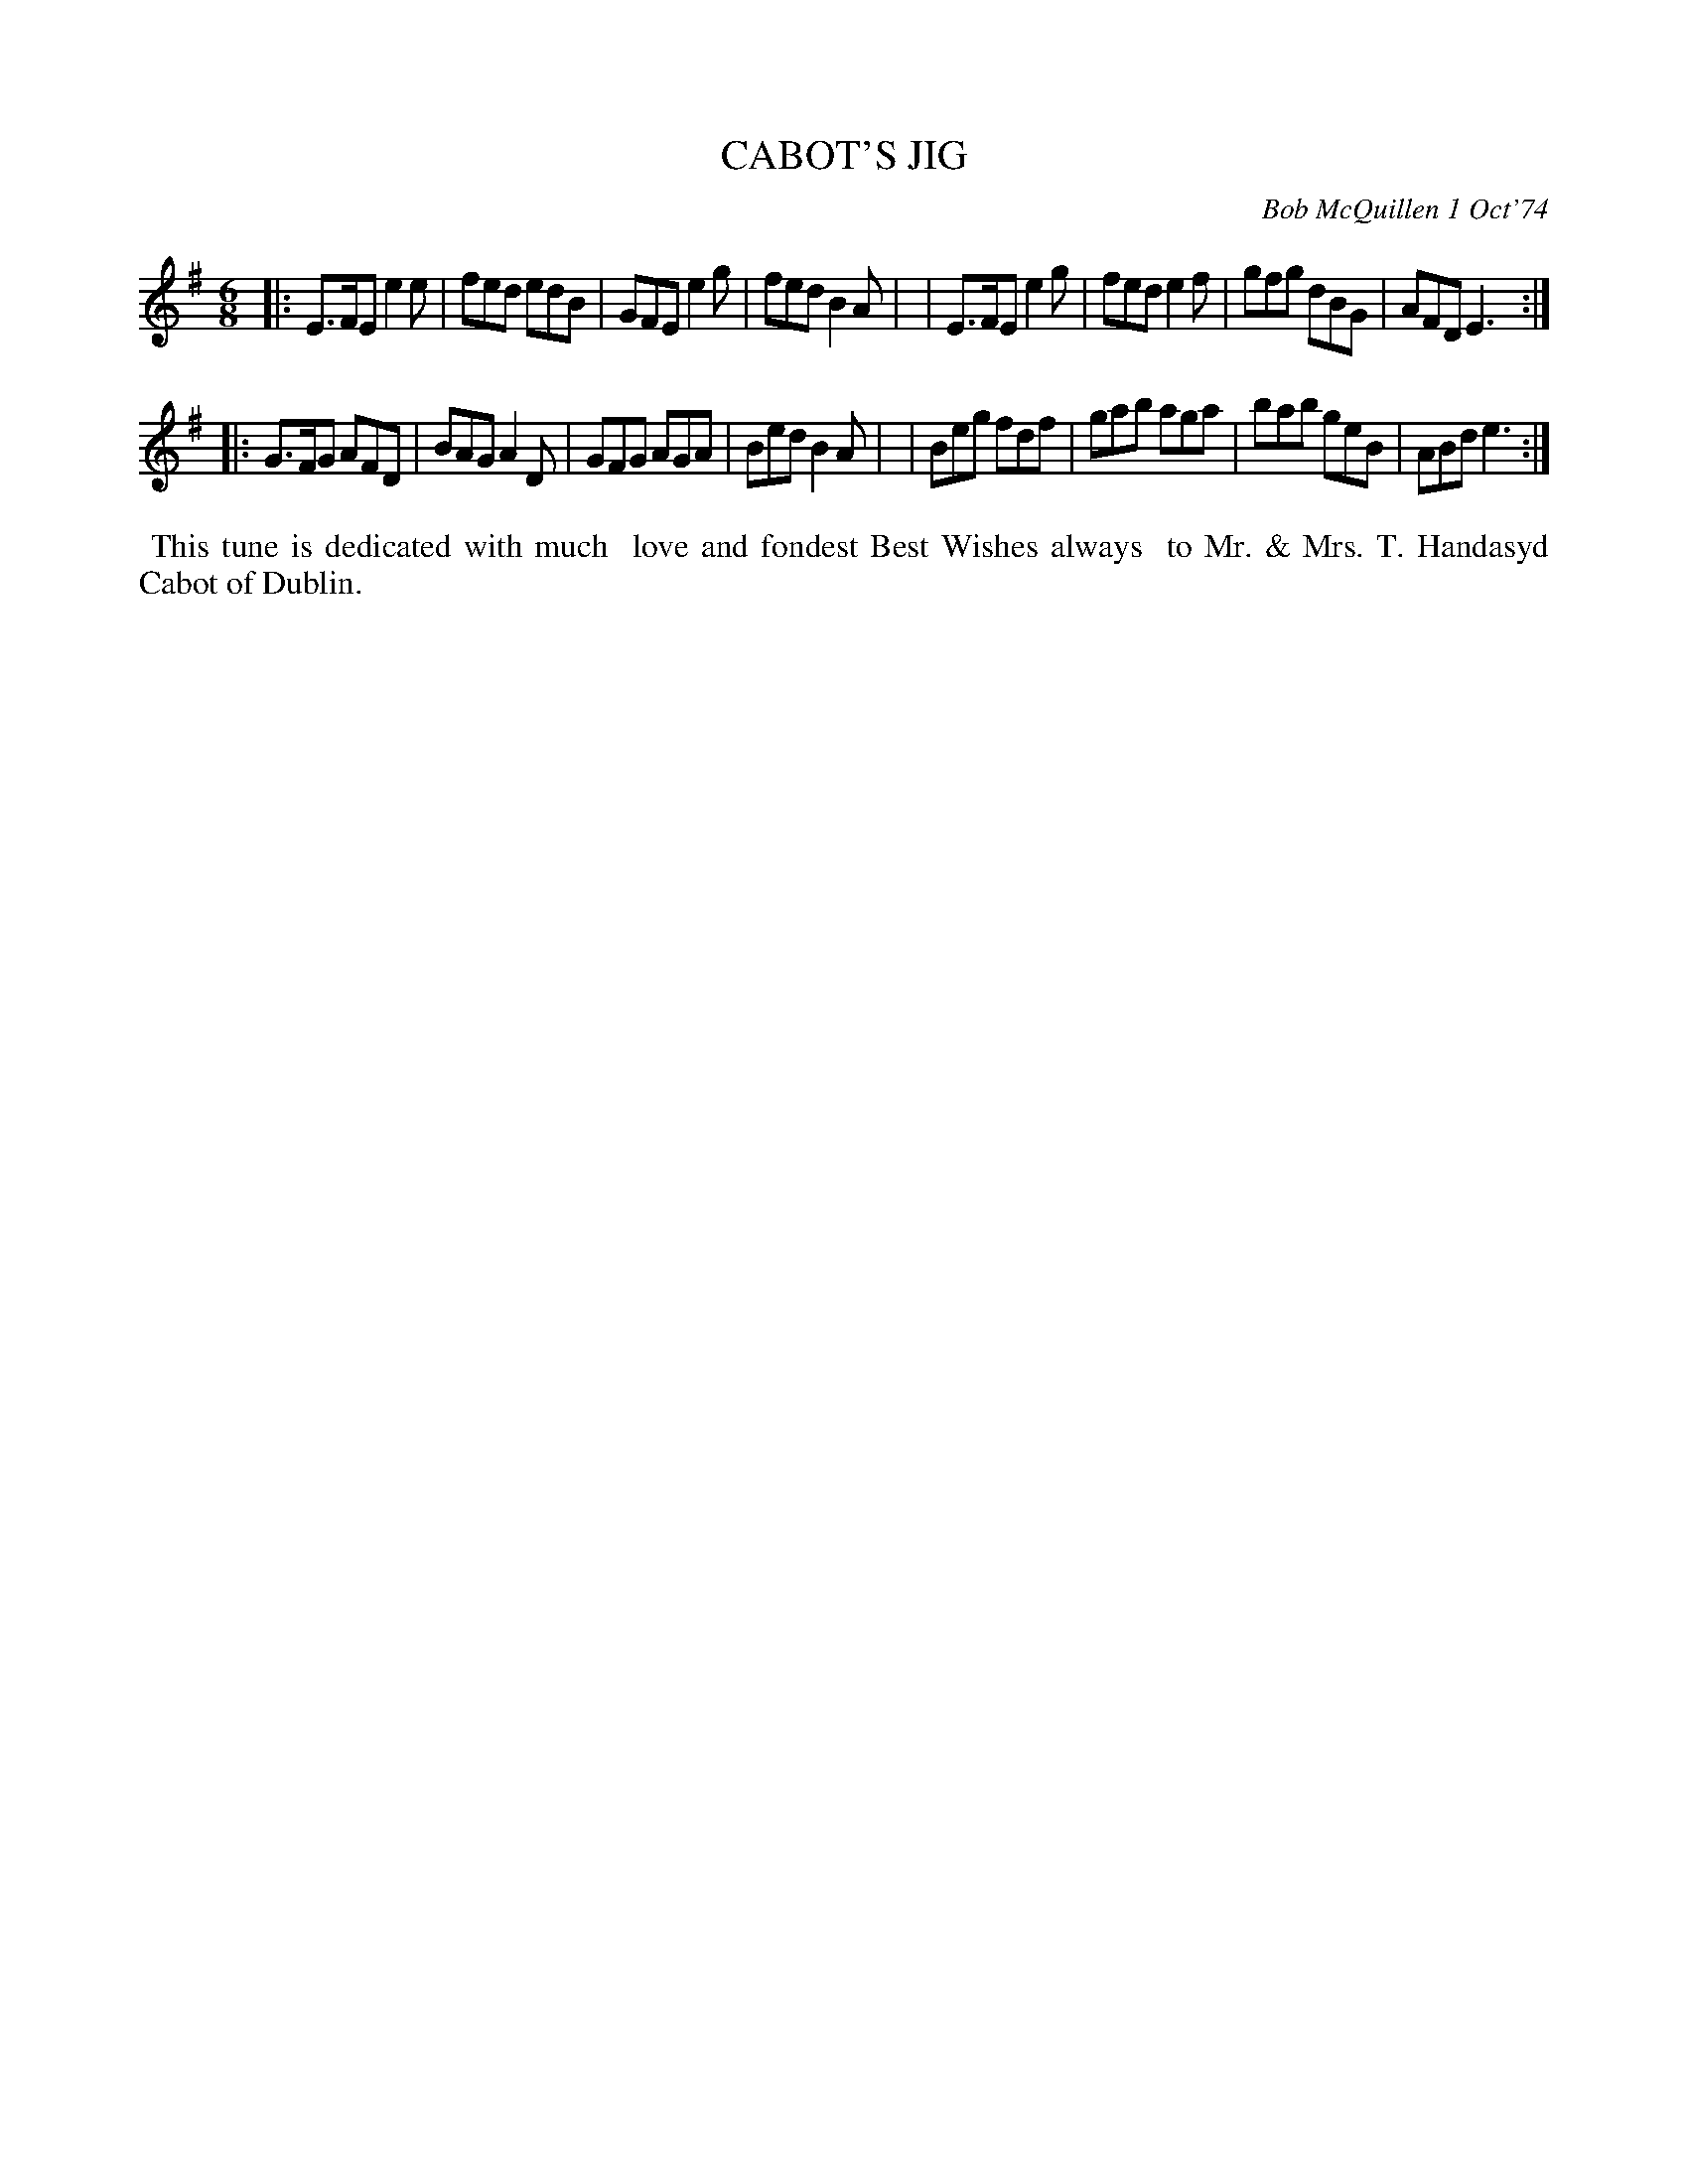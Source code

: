 X: 04012
T: CABOT'S JIG
C: Bob McQuillen 1 Oct'74
B: Bob's Note Book 04 #12
%R: jig
Z: 2020 John Chambers <jc:trillian.mit.edu>
M: 6/8
L: 1/8
K: Em
|:E>FE e2e | fed edB | GFE e2g | fed B2A |\
| E>FE e2g | fed e2f | gfg dBG | AFD E3 :|
|:G>FG AFD | BAG A2D | GFG AGA | Bed B2A |\
| Beg  fdf | gab aga | bab geB | ABd e3 :|
%%begintext align
%% This tune is dedicated with much
%% love and fondest Best Wishes always
%% to Mr. & Mrs. T. Handasyd Cabot of Dublin.
%%endtext
